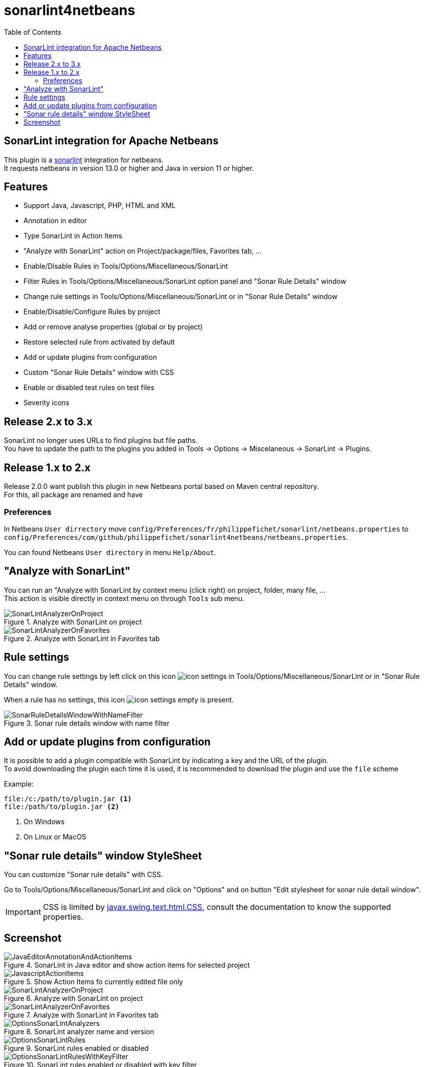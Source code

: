 :toc:
:toclevels: 5

= sonarlint4netbeans

== SonarLint integration for Apache Netbeans

This plugin is a https://www.sonarlint.org/[sonarlint] integration for netbeans. +
It requests netbeans in version 13.0 or higher and Java in version 11 or higher. +

== Features

- Support Java, Javascript, PHP, HTML and XML
- Annotation in editor
- Type SonarLint in Action Items
- "Analyze with SonarLint" action on Project/package/files, Favorites tab, ...
- Enable/Disable Rules in Tools/Options/Miscellaneous/SonarLint
- Filter Rules in Tools/Options/Miscellaneous/SonarLint option panel and "Sonar Rule Details" window
- Change rule settings in Tools/Options/Miscellaneous/SonarLint or in "Sonar Rule Details" window
- Enable/Disable/Configure Rules by project
- Add or remove analyse properties (global or by project)
- Restore selected rule from activated by default
- Add or update plugins from configuration
- Custom "Sonar Rule Details" window with CSS
- Enable or disabled test rules on test files
- Severity icons

== Release 2.x to 3.x

SonarLint no longer uses URLs to find plugins but file paths. +
You have to update the path to the plugins you added in Tools -> Options -> Miscelaneous -> SonarLint -> Plugins. +

== Release 1.x to 2.x

Release 2.0.0 want publish this plugin in new Netbeans portal based on Maven central repository. +
For this, all package are renamed and have

=== Preferences

In Netbeans `User dirrectory` move `config/Preferences/fr/philippefichet/sonarlint/netbeans.properties` to `config/Preferences/com/github/philippefichet/sonarlint4netbeans/netbeans.properties`. +

You can found Netbeans `User directory` in menu `Help/About`. +

== "Analyze with SonarLint"

You can run an "Analyze with SonarLint by context menu (click right) on project, folder, many file, ... +
This action is visible directly in context menu on through `Tools` sub menu. +

.Analyze with SonarLint on project
image::docs/SonarLintAnalyzerOnProject.jpg[]

.Analyze with SonarLint in Favorites tab
image::docs/SonarLintAnalyzerOnFavorites.jpg[]

== Rule settings

You can change rule settings by left click on this icon image:docs/icon-settings.png[] in Tools/Options/Miscellaneous/SonarLint or in "Sonar Rule Details" window. +

When a rule has no settings, this icon image:docs/icon-settings-empty.png[] is present. +

.Sonar rule details window with name filter
image::docs/SonarRuleDetailsWindowWithNameFilter.jpg[]

== Add or update plugins from configuration

It is possible to add a plugin compatible with SonarLint by indicating a key and the URL of the plugin. +
To avoid downloading the plugin each time it is used, it is recommended to download the plugin and use the `file` scheme +

Example:

[source]
----
file:/c:/path/to/plugin.jar <1>
file:/path/to/plugin.jar <2>
----
<1> On Windows
<2> On Linux or MacOS

== "Sonar rule details" window StyleSheet

You can customize "Sonar rule details" with CSS. +

Go to Tools/Options/Miscellaneous/SonarLint and click on "Options" and on button "Edit stylesheet for sonar rule detail window". +

[IMPORTANT] 
====
CSS is limited by https://docs.oracle.com/javase/8/docs/api/javax/swing/text/html/CSS.html[javax.swing.text.html.CSS], 
consult the documentation to know the supported properties.
====

== Screenshot

.SonarLint in Java editor and show action items for selected project
image::docs/JavaEditorAnnotationAndActionItems.jpg[]

.Show Action Items fo currently edited file only
image::docs/JavascriptActionItems.jpg[]

.Analyze with SonarLint on project
image::docs/SonarLintAnalyzerOnProject.jpg[]

.Analyze with SonarLint in Favorites tab
image::docs/SonarLintAnalyzerOnFavorites.jpg[]

.SonarLint analyzer name and version
image::docs/OptionsSonarLintAnalyzers.jpg[]

.SonarLint rules enabled or disabled
image::docs/OptionsSonarLintRules.jpg[]

.SonarLint rules enabled or disabled with key filter
image::docs/OptionsSonarLintRulesWithKeyFilter.jpg[]

.SonarLint rules enabled or disabled with name filter
image::docs/OptionsSonarLintRulesWithNameFilter.jpg[]

.Restore selected rule from activated by default (before)
image::docs/OptionsSonarLintRulesRestoreToDefaultBefore.jpg[]

.Restore selected rule from activated by default (after)
image::docs/OptionsSonarLintRulesRestoreToDefaultAfter.jpg[]

.Add or remove analyse properties
image::docs/OptionsSonarLintProperties.jpg[]

.Add or update plugins from configuration
image::docs/OptionsSonarLintPlugins.jpg[]

.SonarLint Options
image::docs/OptionsSonarLintOptions

.Sonar rule details window with key filter
image::docs/SonarRuleDetailsWindowWithKeyFilter.jpg[]

.Sonar rule details window with name filter
image::docs/SonarRuleDetailsWindowWithNameFilter.jpg[]

.Sonar rule details window with custom style
image::docs/SonarRuleDetailsWindowWithCustomStyleSheet.jpg[]

.Sonar rule details window without change settings on java:S1067 rule
image::docs/SonarRuleDetailsWithSettingsNoChangeJavaS1067.jpg[]

.Sonar rule details window with change to "5" the "max" settings on java:S1067 rule
image::docs/SonarRuleDetailsWithSettingsChangeJavaS1067.jpg[]

.SonarLint global or project rules
image::docs/SonarLintProjectOptions.jpg[]

.SonarLint Enable/Disable/Configure Rules by project
image::docs/SonarLintProjectRules.jpg[]

.SonarLint Add or remove properties by project
image::docs/SonarLintProjectProperties.jpg[]
